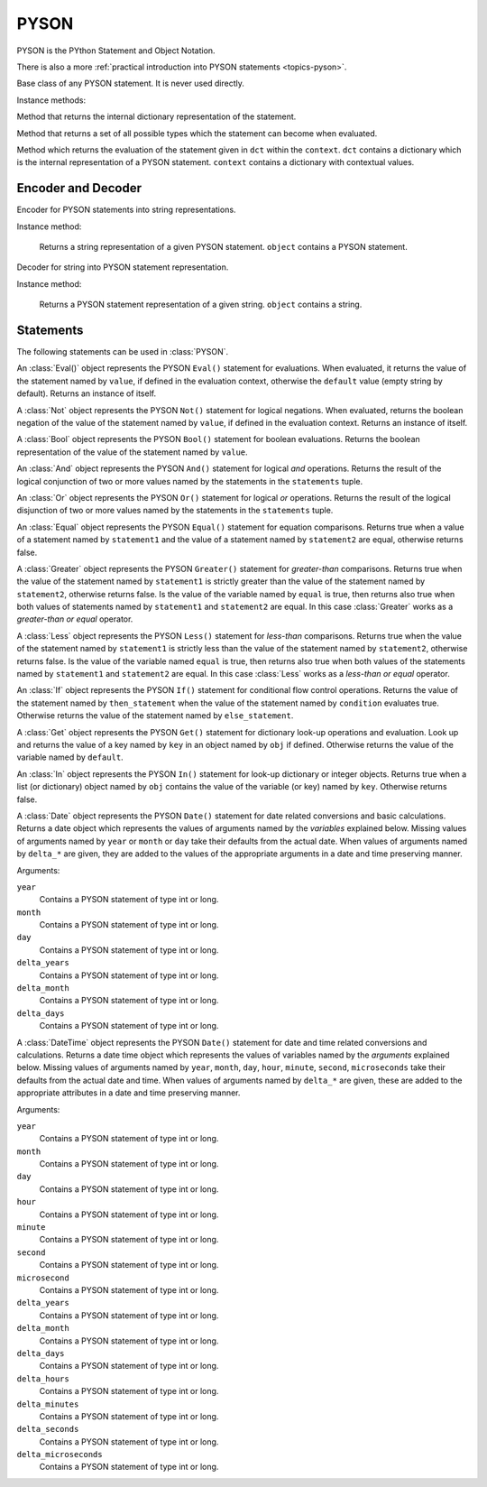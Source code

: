 .. _ref-pyson:
.. module:: trytond.pyson

=====
PYSON
=====


PYSON is the PYthon Statement and Object Notation.

There is also a more :ref:`practical introduction into
PYSON statements <topics-pyson>`.

.. class:: PYSON

Base class of any PYSON statement. It is never used directly.

Instance methods:

.. method:: PYSON.pyson()

Method that returns the internal dictionary representation of the
statement.

.. method:: PYSON.types()

Method that returns a set of all possible types which the statement
can become when evaluated.

.. classmethod:: PYSON.eval(dct, context)

Method which returns the evaluation of the statement given in
``dct`` within the ``context``. ``dct`` contains a
dictionary which is the internal representation of a PYSON
statement. ``context`` contains a dictionary with contextual
values.


Encoder and Decoder
===================

.. class:: PYSONEncoder()

Encoder for PYSON statements into string representations.

Instance method:

    .. method:: PYSONEncoder.encode(object)

    Returns a string representation of a given PYSON statement.
    ``object`` contains a PYSON statement.

.. class:: PYSONDecoder()

Decoder for string into PYSON statement representation.

Instance method:

    .. method:: PYSONDecoder.decode(object)

    Returns a PYSON statement representation of a given string.
    ``object`` contains a string.

Statements
==========

The following statements can be used in :class:`PYSON`.

.. class:: Eval(value[, default])

An :class:`Eval()` object represents the PYSON ``Eval()``
statement for evaluations. When evaluated, it returns the
value of the statement named by ``value``, if defined in the
evaluation context, otherwise the ``default`` value (empty
string by default).  Returns an instance of itself.

.. class:: Not(value)

A :class:`Not` object represents the PYSON ``Not()``
statement for logical negations. When evaluated, returns
the boolean negation of the value of the statement named by
``value``, if defined in the evaluation context. Returns an
instance of itself.

.. class:: Bool(value)

A :class:`Bool` object represents the PYSON ``Bool()``
statement for boolean evaluations. Returns the boolean
representation of the value of the statement named by
``value``.

.. class:: And(\*statements)

An :class:`And` object represents the PYSON ``And()``
statement for logical *and* operations. Returns the result of
the logical conjunction of two or more values named by the
statements in the ``statements`` tuple.

.. class:: Or(\*statements)

An :class:`Or` object represents the PYSON ``Or()``
statement for logical *or* operations. Returns the result of
the logical disjunction of two or more values named by the
statements in the ``statements`` tuple.

.. class:: Equal(statement1, statement2)

An :class:`Equal` object represents the PYSON ``Equal()``
statement for equation comparisons. Returns true when a value of
a statement named by ``statement1`` and the value of a statement
named by ``statement2`` are equal, otherwise returns false.

.. class:: Greater(statement1, statement2[, equal])

A :class:`Greater` object represents the PYSON ``Greater()``
statement for *greater-than* comparisons. Returns true when the value
of the statement named by ``statement1`` is strictly greater than the
value of the statement named by ``statement2``,  otherwise
returns false. Is the value of the variable named by ``equal`` is 
true, then returns also true when both values of statements named by
``statement1`` and ``statement2`` are equal. In this case
:class:`Greater` works as a *greater-than or equal* operator.

.. class:: Less(statement1, statement2[, equal])

A :class:`Less` object represents the PYSON ``Less()``
statement for *less-than* comparisons. Returns true when the value
of the statement named by ``statement1`` is strictly less than the
value of the statement named by ``statement2``,  otherwise
returns false. Is the value of the variable named ``equal`` is true,
then returns also true when both values of the statements named by
``statement1`` and ``statement2`` are equal. In this case
:class:`Less`  works as a *less-than or equal* operator.

.. class:: If(condition, then_statement, else_statement)

An :class:`If` object represents the PYSON ``If()``
statement for conditional flow control operations. Returns the
value of the statement named by ``then_statement`` when the value
of the statement named by ``condition`` evaluates true.
Otherwise returns the value of the statement named by
``else_statement``.

.. class:: Get(obj, key[, default])

A :class:`Get` object represents the PYSON ``Get()``
statement for dictionary look-up operations and evaluation.
Look up and returns the value of a key named by ``key`` in an
object named by ``obj`` if defined.
Otherwise returns the value of the variable named by ``default``.

.. class:: In(key, obj)

An :class:`In` object represents the PYSON ``In()``
statement for look-up dictionary or integer objects. Returns true when
a list (or dictionary) object named by ``obj`` contains the value of
the variable (or key) named by ``key``. Otherwise returns false.

.. class:: Date([year[, month[, day[, delta_years[, delta_month[, delta_days]]]]]])

A :class:`Date` object represents the PYSON ``Date()``
statement for date related conversions and basic calculations.
Returns a date object which represents
the values of arguments named by the *variables* explained below.
Missing values of arguments named by ``year`` or ``month`` or
``day`` take their defaults from the actual date. When values of
arguments named by ``delta_*`` are given, they are added to the
values of the appropriate arguments in a date and time preserving
manner.

Arguments:

``year``
    Contains a PYSON statement of type int or long.

``month``
    Contains a PYSON statement of type int or long.

``day``
    Contains a PYSON statement of type int or long.

``delta_years``
    Contains a PYSON statement of type int or long.

``delta_month``
    Contains a PYSON statement of type int or long.

``delta_days``
    Contains a PYSON statement of type int or long.

.. class:: DateTime([year[, month[, day[, hour[, minute[, second[, microsecond[, delta_years[, delta_months[, delta_days[, delta_hours[, delta_minutes[, delta_seconds[, delta_microseconds]]]]]]]]]]]]]])

A :class:`DateTime` object represents the PYSON ``Date()``
statement for date and time related conversions and calculations.
Returns a date time object which represents the values of
variables named by the *arguments* explained below.
Missing values of arguments named by  ``year``, ``month``, ``day``,
``hour``, ``minute``, ``second``, ``microseconds`` take their
defaults from the actual date and time.
When values of arguments named by ``delta_*`` are given, these are
added  to the appropriate attributes in a date and time preserving
manner.

Arguments:

``year``
    Contains a PYSON statement of type int or long.

``month``
    Contains a PYSON statement of type int or long.

``day``
    Contains a PYSON statement of type int or long.

``hour``
    Contains a PYSON statement of type int or long.

``minute``
    Contains a PYSON statement of type int or long.

``second``
    Contains a PYSON statement of type int or long.

``microsecond``
    Contains a PYSON statement of type int or long.

``delta_years``
    Contains a PYSON statement of type int or long.

``delta_month``
    Contains a PYSON statement of type int or long.

``delta_days``
    Contains a PYSON statement of type int or long.

``delta_hours``
    Contains a PYSON statement of type int or long.

``delta_minutes``
    Contains a PYSON statement of type int or long.

``delta_seconds``
    Contains a PYSON statement of type int or long.

``delta_microseconds``
    Contains a PYSON statement of type int or long.



